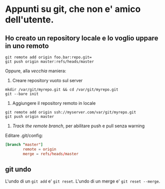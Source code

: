 * Appunti su git, che non e' amico dell'utente.

** Ho creato un repository locale e lo voglio uppare in uno remoto

: git remote add origin foo.bar:repo.git=
: git push origin master:refs/heads/master

Oppure, alla /vecchia/ maniera:

1. Creare repository vuoto sul server

: mkdir /var/git/myrepo.git && cd /var/git/myrepo.git
: git --bare init

2. Aggiungere il repository remoto in locale

: git remote add origin ssh://myserver.com/var/git/myrepo.git
: git push origin master

3. /Track the remote branch/, per abilitare push e pull senza warning

Editare .git/config:

#+BEGIN_SRC conf
  [branch "master"]
          remote = origin
          merge = refs/heads/master
#+END_SRC

** git undo

L'undo di un =git add= e' =git reset=.
L'undo di un merge e' =git reset --merge=.
